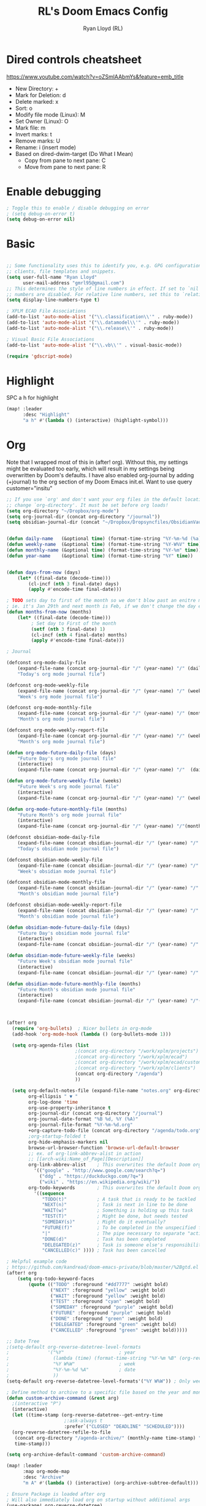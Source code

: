 #+TITLE: RL's Doom Emacs Config
#+AUTHOR: Ryan Lloyd (RL)
#+DESCRIPTION: RL's personal Doom Emacs config.
#+PROPERTY: header-args :tangle config.el
#+STARTUP: overview

* Dired controls cheatsheet
https://www.youtube.com/watch?v=oZSmlAAbmYs&feature=emb_title
- New Directory: +
- Mark for Deletion: d
- Delete marked: x
- Sort: o
- Modify file mode (Linux): M
- Set Owner (Linux): O
- Mark file: m
- Invert marks: t
- Remove marks: U
- Rename: i (insert mode)
- Based on dired-dwim-target (Do What I Mean)
  + Copy from pane to next pane: C
  + Move from pane to next pane: R
* Enable debugging
#+BEGIN_SRC emacs-lisp
; Toggle this to enable / disable debugging on error
; (setq debug-on-error t)
(setq debug-on-error nil)
#+END_SRC
* Basic
#+BEGIN_SRC emacs-lisp

;; Some functionality uses this to identify you, e.g. GPG configuration, email
;; clients, file templates and snippets.
(setq user-full-name "Ryan Lloyd"
      user-mail-address "gmrl95@gmail.com")
;; This determines the style of line numbers in effect. If set to `nil', line
;; numbers are disabled. For relative line numbers, set this to `relative'.
(setq display-line-numbers-type t)

; XPLM ECAD File Associations
(add-to-list 'auto-mode-alist '("\\.classification\\'" . ruby-mode))
(add-to-list 'auto-mode-alist '("\\.datamodel\\'" . ruby-mode))
(add-to-list 'auto-mode-alist '("\\.release\\'" . ruby-mode))

; Visual Basic File Associations
(add-to-list 'auto-mode-alist '("\\.vb\\'" . visual-basic-mode))

(require 'gdscript-mode)

#+END_SRC
* Highlight
SPC a h for highlight
#+BEGIN_SRC emacs-lisp
(map! :leader
      :desc "Highlight"
      "a h" #'(lambda () (interactive) (highlight-symbol)))
#+END_SRC
* Org
Note that I wrapped most of this in (after! org).  Without this, my settings might be evaluated too early, which will result in my settings being overwritten by Doom's defaults.  I have also enabled org-journal by adding (+journal) to the org section of my Doom Emacs init.el.
Want to use query
customer="insitu"

#+BEGIN_SRC emacs-lisp
;; If you use `org' and don't want your org files in the default location below,
;; change `org-directory'. It must be set before org loads!
(setq org-directory "~/Dropbox/org-mode")
(setq org-journal-dir (concat org-directory "/journal"))
(setq obsidian-journal-dir (concat "~/Dropbox/Dropsyncfiles/ObsidianVault/V1/Journal"))


(defun daily-name   (&optional time) (format-time-string "%Y-%m-%d (%a)" time))
(defun weekly-name  (&optional time) (format-time-string "%Y-W%V" time))
(defun monthly-name (&optional time) (format-time-string "%Y-%m" time))
(defun year-name    (&optional time) (format-time-string "%Y" time))


(defun days-from-now (days)
    (let* ((final-date (decode-time)))
        (cl-incf (nth 3 final-date) days)
        (apply #'encode-time final-date)))

; TODO sets day to first of the month so we don't blow past an enitre month with fewer days
; ie. it's Jan 29th and next month is Feb, if we don't change the day encode-time will interperet as March
(defun months-from-now (months)
    (let* ((final-date (decode-time)))
         ; Set day to First of the month
         (setf (nth 3 final-date) 1)
         (cl-incf (nth 4 final-date) months)
         (apply #'encode-time final-date)))

; Journal

(defconst org-mode-daily-file
    (expand-file-name (concat org-journal-dir "/" (year-name) "/" (daily-name) ".org"))
    "Today's org mode journal file")

(defconst org-mode-weekly-file
    (expand-file-name (concat org-journal-dir "/" (year-name) "/" (weekly-name) ".org"))
    "Week's org mode journal file")

(defconst org-mode-monthly-file
    (expand-file-name (concat org-journal-dir "/" (year-name) "/" (monthly-name) ".org"))
    "Month's org mode journal file")

(defconst org-mode-weekly-report-file
    (expand-file-name (concat org-journal-dir "/" (year-name) "/" (weekly-name) " Report.org"))
    "Month's org mode journal file")

(defun org-mode-future-daily-file (days)
    "Future Day's org mode journal file"
    (interactive)
    (expand-file-name (concat org-journal-dir "/" (year-name) "/"  (daily-name (days-from-now days)) ".org")))

(defun org-mode-future-weekly-file (weeks)
    "Future Week's org mode journal file"
    (interactive)
    (expand-file-name (concat org-journal-dir "/" (year-name) "/" (weekly-name (days-from-now (* weeks 7))) ".org")))

(defun org-mode-future-monthly-file (months)
    "Future Month's org mode journal file"
    (interactive)
    (expand-file-name (concat org-journal-dir "/" (year-name) "/"(monthly-name (months-from-now months)) ".org")))

(defconst obsidian-mode-daily-file
    (expand-file-name (concat obsidian-journal-dir "/" (year-name) "/" (daily-name) ".md"))
    "Today's obsidian mode journal file")

(defconst obsidian-mode-weekly-file
    (expand-file-name (concat obsidian-journal-dir "/" (year-name) "/" (weekly-name) ".md"))
    "Week's obsidian mode journal file")

(defconst obsidian-mode-monthly-file
    (expand-file-name (concat obsidian-journal-dir "/" (year-name) "/" (monthly-name) ".md"))
    "Month's obsidian mode journal file")

(defconst obsidian-mode-weekly-report-file
    (expand-file-name (concat obsidian-journal-dir "/" (year-name) "/" (weekly-name) " Report.md"))
    "Month's obsidian mode journal file")

(defun obsidian-mode-future-daily-file (days)
    "Future Day's obsidian mode journal file"
    (interactive)
    (expand-file-name (concat obsidian-journal-dir "/" (year-name) "/"  (daily-name (days-from-now days)) ".md")))

(defun obsidian-mode-future-weekly-file (weeks)
    "Future Week's obsidian mode journal file"
    (interactive)
    (expand-file-name (concat obsidian-journal-dir "/" (year-name) "/" (weekly-name (days-from-now (* weeks 7))) ".md")))

(defun obsidian-mode-future-monthly-file (months)
    "Future Month's obsidian mode journal file"
    (interactive)
    (expand-file-name (concat obsidian-journal-dir "/" (year-name) "/"(monthly-name (months-from-now months)) ".md")))



(after! org
  (require 'org-bullets)  ; Nicer bullets in org-mode
  (add-hook 'org-mode-hook (lambda () (org-bullets-mode 1)))

  (setq org-agenda-files (list
                         ;(concat org-directory "/work/xplm/projects")
                         ;(concat org-directory "/work/xplm/ecad")
                         ;(concat org-directory "/work/xplm/ecad/customers")
                         ;(concat org-directory "/work/xplm/clients")
                         (concat org-directory "/agenda")
                         ))

  (setq org-default-notes-file (expand-file-name "notes.org" org-directory)
        org-ellipsis " ▼ "
        org-log-done 'time
        org-use-property-inheritance t
        org-journal-dir (concat org-directory "/journal")
        org-journal-date-format "%B %d, %Y (%A)"
        org-journal-file-format "%Y-%m-%d.org"
        +org-capture-todo-file (concat org-directory "/agenda/todo.org")
        ;org-startup-folded t
        org-hide-emphasis-markers nil
        browse-url-browser-function 'browse-url-default-browser
        ;; ex. of org-link-abbrev-alist in action
        ;; [[arch-wiki:Name_of_Page][Description]]
        org-link-abbrev-alist    ; This overwrites the default Doom org-link-abbrev-list
          '(("google" . "http://www.google.com/search?q=")
            ("ddg" . "https://duckduckgo.com/?q=")
            ("wiki" . "https://en.wikipedia.org/wiki/"))
        org-todo-keywords        ; This overwrites the default Doom org-todo-keywords
          '((sequence
             "TODO(t)"           ; A task that is ready to be tackled
             "NEXT(n)"           ; Task is next in line to be done
             "WAIT(w)"           ; Something is holding up this task
             "TEST(T)"           ; Might be done, but needs tested
             "SOMEDAY(s)"        ; Might do it eventually?
             "FUTURE(f)"         ; To be completed in the unspecified future
             "|"                 ; The pipe necessary to separate "active" states and "inactive" states
             "DONE(d)"           ; Task has been completed
             "DELEGATED(z)"      ; Task is someone else's responsibility
             "CANCELLED(c)" )))) ; Task has been cancelled

; Helpful example code
; https://github.com/kandread/doom-emacs-private/blob/master/%2Bgtd.el
(after! org
    (setq org-todo-keyword-faces
        (quote (("TODO" :foreground "#dd7777" :weight bold)
                ("NEXT" :foreground "yellow" :weight bold)
                ("WAIT" :foreground "yellow" :weight bold)
                ("TEST" :foreground "cyan" :weight bold)
                ("SOMEDAY" :foreground "purple" :weight bold)
                ("FUTURE" :foreground "purple" :weight bold)
                ("DONE" :foreground "green" :weight bold)
                ("DELEGATED" :foreground "green" :weight bold)
                ("CANCELLED" :foreground "green" :weight bold)))))

;; Date Tree
;(setq-default org-reverse-datetree-level-formats
;              '("%Y"                    ; year
;                (lambda (time) (format-time-string "%Y-%m %B" (org-reverse-datetree-monday time))) ; month
;                "%Y W%W"                ; week
;                "%Y-%m-%d %A"           ; date
;                ))
(setq-default org-reverse-datetree-level-formats'("%Y W%W")) ; Only week; Year and month are file specific

; Define method to archive to a specific file based on the year and month
(defun custom-archive-command (&rest arg)
  ;(interactive "P")
  (interactive)
  (let ((time-stamp (org-reverse-datetree--get-entry-time
                     ;:ask-always t
                     :prefer`("CLOSED" "DEADLINE" "SCHEDULED"))))
  (org-reverse-datetree-refile-to-file
   (concat org-directory "/agenda-archive/" (monthly-name time-stamp) ".org")
   time-stamp)))

(setq org-archive-default-command 'custom-archive-command)

(map! :leader
      :map org-mode-map
      :desc "Archive"
      "m A" #'(lambda () (interactive) (org-archive-subtree-default)))

; Ensure Package is loaded after org
; Will also immediately load org on startup without additional args
(use-package! org-reverse-datetree)
  ;:hook (org-mode-hook))
#+END_SRC
** Agenda
- Added a search that can change based on user input
  + Cannot seem to populate all valid values for a specific property
  + Need to statically define lists (like customer)
  + This is mostly fine, as all TODOs for a project should be in their own file
  + org agenda is like the "glue" that holds multiple project scopes together

- Can search by showing all TODOs
  + then filter using org-agenda-filter-by-tag
  + then filter using org-agenda-filter-by-category
- Commented out to use super agenda

#+BEGIN_SRC emacs-lisp
(setq xplm-customers '("xplm" "insitu" "ddc" "telestream"))
(defun org-agenda-prop-search (property value)
  "Show TODOs that have match PROPERTY = VALUE"
  (org-tags-view t (format "%s=\"%s\"/TODO" property value)))
  ;(let ((org-use-property-inheritance
         ;(append org-use-property-inheritance '(property)))
        ;)
    ;(org-tags-view t (format "%s=\"%s\"/TODO" property value))
    ;)
  ;)

; See here for more https://orgmode.org/worg/org-tutorials/advanced-searching.html
(defun org-agenda-prop-search-interactive(key list)
  "Search for VALUE in property KEY; interactively set VALUE"
  (let ((value (completing-read (format "%s: " key) list)))
    (org-agenda-prop-search key value)))

;(map! :desc "Agenda View"
      ;"<f12> p" #'(lambda () (interactive) (org-tags-view t "-@XPLM"))
      ;"<f12> w w" #'(lambda () (interactive) (org-tags-view t "@XPLM"))
      ;"<f12> w p" #'(lambda () (interactive) (org-agenda-prop-search-interactive "customer" xplm-customers)))

#+END_SRC


** Org super agenda
- Commented out to use super agenda

#+BEGIN_SRC emacs-lisp
; Use evil keys instead of having super-agenda overwrite
; https://github.com/alphapapa/org-super-agenda/issues/112
(setq org-super-agenda-header-map nil)
(org-super-agenda-mode)

; For some dumb reason, %s is ignored in org-agenda-prefix-format
; https://stackoverflow.com/questions/58820073/s-in-org-agenda-prefix-format-doesnt-display-dates-in-the-todo-view
; Using a custom expression instead
(setq org-agenda-custom-expression-scheduled '"%(let ((scheduled (org-get-scheduled-time (point)))) (if scheduled (format-time-string \"%Y-%m-%d\" scheduled) \"\")) ")
(setq org-agenda-custom-expression-deadline '"%(let ((deadline (org-get-deadline-time (point)))) (if deadline (format-time-string \"%Y-%m-%d\" deadline) \"\")) ")
(setq org-agenda-custom-commands
      `(("P" "Personal view Everything"
         ((agenda "" (
                      (org-agenda-span 'day)        ; Daily Agenda
                      (org-deadline-warning-days 7) ; 7 day advanced warning for deadlines
                      (org-super-agenda-groups
                       '((:name "Today"
                                :time-grid t
                                :date today
                                :todo "TODAY"
                                :or (
                                  :scheduled (before ,(format-time-string "%Y-%m-%d %a" (days-from-now 1)))
                                  :deadline (before ,(format-time-string "%Y-%m-%d %a" (days-from-now 1)))
                                )
                                :order 1)))))
          (alltodo "" (
                       (org-agenda-overriding-header "Everything TODO-List")
                       (org-agenda-prefix-format (concat "📌 [%c] " org-agenda-custom-expression-scheduled " " org-agenda-custom-expression-deadline " "))
                       ;(org-agenda-prefix-format "📌 [%c] ")
                       (org-super-agenda-groups
                        ; BACKTICK, not single quote
                        ; if single quote is used, cannot use back quote to eval list expressions
                        `(
                          (:discard (:tag ("Chore" "Daily")))
                          (:name "Trivial"
                                :priority<= "C"
                                :tag ("TRIVIAL" "UNIMPORTANT")
                                :todo ("SOMEDAY" )
                                :order 1000)
                          (:name "Next to do"
                                :todo "NEXT"
                                :face (:background "black" :underline t))
                          (:name "Overdue"
                                :face (:background "black" :underline t)
                                :deadline past)
                          (:name "Due Today"
                                :face (:background "black" :underline t)
                                :deadline today)
                          (:name "Important"
                                :tag "Important"
                                :and(
                                    :not(:category "Social")
                                    :priority "A"
                                    )
                                :face (:background "black" :underline t))
                          (:name "Low-Hanging Fruit"
                                :effort< "0:30")
                          (:name "Due Soon"
                                ; Use comma (backquote) to force eval
                                :deadline (before ,(format-time-string "%Y-%m-%d %a" (days-from-now 21))))
                          (:name "Scheduled soon"
                                ; Use comma (backquote) to force eval
                                :scheduled (before ,(format-time-string "%Y-%m-%d %a" (days-from-now 21))))
                          (:name "Tasks"
                                  :category "Tasks")
                          (:name "Social"
                                  :category "Social")
                          (:auto-category t)
                          ))))))

      ("p" "Personal view"
          ((alltodo "" (
                       (org-agenda-overriding-header "TODO-List")
                       (org-agenda-prefix-format (concat "📌 [%c] " org-agenda-custom-expression-scheduled " " org-agenda-custom-expression-deadline " "))
                       ;(org-agenda-prefix-format "📌 [%c] ")
                       (org-super-agenda-groups
                        ; BACKTICK, not single quote
                        ; if single quote is used, cannot use back quote to eval list expressions
                        `(
                          (:discard (:tag ("Chore" "Daily")))
                          (:name "Trivial"
                                :priority<= "C"
                                :tag ("TRIVIAL" "UNIMPORTANT")
                                :todo ("SOMEDAY" )
                                :order 1000)
                          (:name "Next to do"
                                :todo "NEXT"
                                :face (:background "black" :underline t))
                          (:name "Important"
                                :tag "Important"
                                :and(
                                    :not(:category "Social")
                                    :priority "A"
                                    )
                                :face (:background "black" :underline t))
                          (:name "Low-Hanging Fruit"
                                :effort< "0:30")
                          (:name "Tasks"
                                  :category "Tasks")
                          ;(:name "Social"
                                  ;:category "Social")
                          (:discard (:anything))
                          ))))))))

(map! :desc "Agenda View"
      "<f12>" #'(lambda () (interactive) (org-agenda "p")))
#+END_SRC
* BOOKMARKS AND BUFFERS
Doom Emacs uses 'SPC b' for keybindings related to bookmarks and buffers.  Bookmarks are somewhat like registers in that they record positions you can jump to.  Unlike registers, they have long names, and they persist automatically from one Emacs session to the next. The prototypical use of bookmarks is to record where you were reading in various files.  Regarding /buffers/, the text you are editing in Emacs resides in an object called a /buffer/. Each time you visit a file, a buffer is used to hold the file’s text. Each time you invoke Dired, a buffer is used to hold the directory listing.

#+BEGIN_SRC emacs-lisp
(map! :leader
      :desc "List bookmarks"
      "b L" 'list-bookmarks
      :leader
      :desc "Save current bookmarks to bookmark file"
      "b w" 'bookmark-save)
#+END_SRC

* DIRED
Dired is the file manager within Emacs.  Below, I setup keybindings for image previews (peep-dired).
Application Shortcut is 'SPC a d'

| COMMAND                                   | DESCRIPTION                                | KEYBINDING |
|-------------------------------------------+--------------------------------------------+------------|
| dired                                     | /Open dired file manager/                  | SPC a d d  |
| dired-jump                                | /Jump to current directory in dired/       | SPC a d j  |
| (in dired) peep-dired                     | /Toggle image previews within dired/       | SPC a d p  |
| (in dired) dired-view-file                | /View file in dired/                       | SPC a d v  |
| (in peep-dired-mode) peep-dired-next-file | /Move to next file in peep-dired-mode/     | j          |
| (in peep-dired-mode) peep-dired-prev-file | /Move to previous file in peep-dired-mode/ | k          |

#+BEGIN_SRC emacs-lisp
(defun xah-open-in-external-app (&optional @fname)
  "Open the current file or dired marked files in external app.
When called in emacs lisp, if @fname is given, open that.
URL `http://ergoemacs.org/emacs/emacs_dired_open_file_in_ext_apps.html'
Version 2019-11-04 2021-02-16"
  (interactive)
  (let* (
         ($file-list
          (if @fname
              (progn (list @fname))
            (if (string-equal major-mode "dired-mode")
                (dired-get-marked-files)
              (list (buffer-file-name)))))
         ($do-it-p (if (<= (length $file-list) 5)
                       t
                     (y-or-n-p "Open more than 5 files? "))))
    (when $do-it-p
      (cond
       ((string-equal system-type "windows-nt")
        (mapc
         (lambda ($fpath)
           (shell-command (concat "PowerShell -Command \"Invoke-Item -LiteralPath\" " "'" (shell-quote-argument (expand-file-name $fpath )) "'")))
         $file-list))
       ((string-equal system-type "darwin")
        (mapc
         (lambda ($fpath)
           (shell-command
            (concat "open " (shell-quote-argument $fpath))))  $file-list))
       ((string-equal system-type "gnu/linux")
        (mapc
         (lambda ($fpath) (let ((process-connection-type nil))
                            (start-process "" nil "xdg-open" $fpath))) $file-list))))))


; Dired mode mappings
(map! :leader
      :map dired-mode-map
      :desc "Open in external app"
      "m o" #'(lambda () (interactive) (xah-open-in-external-app)))

(map! :leader
      :desc "Dired"
      "a d d" #'dired
      :leader
      :desc "Dired jump to current"
      "a d j" #'dired-jump
      (:after dired
        (:map dired-mode-map
         :leader
         :desc "Peep-dired image previews"
         "a d p" #'peep-dired
         :leader
         :desc "Dired view file"
         "a d v" #'dired-view-file)))
(evil-define-key 'normal peep-dired-mode-map (kbd "j") 'peep-dired-next-file
                                             (kbd "k") 'peep-dired-prev-file)
(add-hook 'peep-dired-hook 'evil-normalize-keymaps)
#+END_SRC

* FONTS
Settings related to fonts within Doom Emacs:
- 'doom-font' -- standard monospace font that is used for most things in Emacs.
- 'doom-variable-pitch-font' -- variable font which is useful in some Emacs plugins.
- 'doom-big-font' -- used in doom-big-font-mode; useful for presentations.
- 'font-lock-comment-face' -- for comments.
- 'font-lock-keyword-face' -- for keywords with special significance, like ‘for’ and ‘if’ in C.

#+BEGIN_SRC emacs-lisp
(setq
      doom-font (font-spec :family "Source Code Variable" :size 14)
      doom-variable-pitch-font (font-spec :family "Ubuntu" :size 14)
      doom-big-font (font-spec :family "Source Code Variable" :size 24))
(after! doom-themes
  (setq doom-themes-enable-bold t
        doom-themes-enable-italic t))
(custom-set-faces!
  '(font-lock-comment-face :slant italic)
  '(font-lock-keyword-face :slant italic))
#+END_SRC

* DOOM THEME
Setting the theme to doom-one.  To try out new themes, I set a keybinding for counsel-load-theme with 'SPC h t'.

#+BEGIN_SRC emacs-lisp
;;;;;;;;;;;;;;;;;;;;;;;;;;
;; DARK THEME FAVORITES ;;
;;;;;;;;;;;;;;;;;;;;;;;;;;
;; (setq doom-theme 'doom-one)
;; (setq doom-theme 'doom-gruvbox)
;; (setq doom-theme 'doom-horizon)
;; (setq doom-theme 'doom-molokai)
;; (setq doom-theme 'doom-oceanic-next)
;; (setq doom-theme 'doom-tomorrow-night)
(setq doom-theme 'doom-badger)

;;;;;;;;;;;;;;;;;;;;;;;;;;;;;;;
;; MID-LIGHT THEME FAVORITES ;;
;;;;;;;;;;;;;;;;;;;;;;;;;;;;;;;
;; (setq doom-theme 'doom-nova)
;;(setq doom-theme 'doom-nord)
;; (setq doom-theme 'doom-spacegrey)

;;;;;;;;;;;;;;;;;;;;;;;;;;;
;; LIGHT THEME FAVORITES ;;
;;;;;;;;;;;;;;;;;;;;;;;;;;;
;;(setq doom-theme 'doom-nord-light)

(map! :leader
      :desc "Load new theme"
      "h t" #'counsel-load-theme)
#+END_SRC

* FILE-SYSTEM SHORTCUTS
- Shortcuts to often used locations on the file system
'SPC j f/d <key>'
'j' for 'Jump'
'f' for 'File'
'd' for 'Dir'

| FILE                             | DESCRIPTION                | KEYBINDING  |
|----------------------------------+----------------------------+-------------|
| <ORG_DIR>/agenda/todo.org        | Org Agenda Main file       | SPC j f a   |
| ~/.doom.d/config.org             | /Edit doom config.org/     | SPC j f c   |
| ~/.doom.d/aliases                | /Edit eshell aliases/      | SPC j f e   |
| ~/.doom.d/init.el                | /Edit doom init.el/        | SPC j f i   |
| ~/.doom.d/packages.el            | /Edit doom packages.el/    | SPC j f p   |
| <ORG_DIR>/work/time-tracking.org | Work Time Tracking         | SPC j f w t |
| <ORG_DIR>/work                   | root work org landing page | SPC j f w w |


| DIR              | DESCRIPTION                | KEYBINDING  |
|------------------+----------------------------+-------------|
| <ORG_DIR>        | /root org dir/             | SPC j d o o |
| <ORG_DIR>/agenda | org agenda dir             | SPC j d a   |
| <ORG_DIR>/work   | /root work org dir/        | SPC j d w w |

#+BEGIN_SRC emacs-lisp
(map! :leader
      :desc "root org"
      "j d o o" #'(lambda () (interactive) (dired org-directory))
      :desc "org agenda"
      "j d a" #'(lambda () (interactive) (dired (concat org-directory "/agenda")))
      :leader
      :desc "root work"
      "j d w w" #'(lambda () (interactive) (dired (concat org-directory "/work/xplm")))
      ;:leader
      ;:desc "work ecad"
      ;"j d w e" #'(lambda () (interactive) (dired (concat org-directory "/work/xplm/ecad")))
      :leader
      :desc "work time"
      "j f w t" #'(lambda () (interactive) (find-file (concat org-directory "/work/xplm/time-tracking.org")))
      :leader
      :desc "root work"
      "j f w w" #'(lambda () (interactive) (find-file (concat org-directory "/work/xplm/xplm.org")))
      :leader
      :desc "Edit todo.org"
      "j f a" #'(lambda () (interactive) (find-file (concat org-directory "/agenda/todo.org")))
      :leader
      :desc "Edit doom config.org"
      "j f c" #'(lambda () (interactive) (find-file "~/.doom.d/config.org"))
      :leader
      :desc "Edit eshell aliases"
      "j f e" #'(lambda () (interactive) (find-file "~/.doom.d/aliases"))
      :leader
      :desc "Edit doom init.el"
      "j f i" #'(lambda () (interactive) (find-file "~/.doom.d/init.el"))

; Journal
      :leader
      :desc "Daily Journal"
      "j f d" #'(lambda () (interactive) (find-file obsidian-mode-daily-file))
      :leader
      :desc "Weekly Journal"
      "j f w" #'(lambda () (interactive) (find-file obsidian-mode-weekly-file))
      :leader
      :desc "Weekly Report"
      "j f r" #'(lambda () (interactive) (find-file obsidian-mode-weekly-report-file))
      :leader
      :desc "Monthly Journal"
      "j f m" #'(lambda () (interactive) (find-file obsidian-mode-monthly-file))

      :leader
      :desc "Tomorrow Journal"
      "j f n d" #'(lambda () (interactive) (find-file (obsidian-mode-future-daily-file 1)))
      :leader
      :desc "Next Week Journal"
      "j f n w" #'(lambda () (interactive) (find-file (obsidian-mode-future-weekly-file 1)))
      :leader
      :desc "Next Month Journal"
      "j f n m" #'(lambda () (interactive) (find-file (obsidian-mode-future-monthly-file 1)))

      :leader
      :desc "Yesterday Journal"
      "j f p d" #'(lambda () (interactive) (find-file (obsidian-mode-future-daily-file -1)))
      :leader
      :desc "Prev Week Journal"
      "j f p w" #'(lambda () (interactive) (find-file (obsidian-mode-future-weekly-file -1)))
      :leader
      :desc "Prev Month Journal"
      "j f p m" #'(lambda () (interactive) (find-file (obsidian-mode-future-monthly-file -1))))
#+END_SRC

* YAS
#+begin_src emacs-lisp
(after! yasnippet
  (setq yas--default-user-snippets-dir "~/.doom.d/snippets"))

;; add extra snippet directories
(setq yas-snippet-dirs (append yas-snippet-dirs
                               '("~/Dropbox/emacs-snippets")))

(map! :map yas-keymap
      :desc "Next field"
      "M-j" 'yas-next-field-or-maybe-expand)
(map! :map yas-keymap
      :desc "Prev field"
      "M-k" 'yas-prev-field)
#+end_src

* Company

#+begin_src emacs-lisp
(setq company-backends
      '((company-files          ; files & directory
         company-keywords       ; keywords
         company-capf           ; CompletAtPointFunction defined by major mode
         company-yasnippet      ; Snippets
         company-dabbrev-code   ; Symbols in the current buffer that aren't comments or strings
         )
        (company-abbrev company-dabbrev) ; Backend for the company-abbrev function
        ))

;; Enable Auto-complete globally
(add-hook 'after-init-hook 'global-company-mode)

(setq-default company-idle-delay 0)
(setq-default company-minimum-prefix-length 2) ; Show suggestions after entering characters
(setq-default company-selection-wrap-around t)
; Use tab key to cycle through suggestions.
; ('tng' means 'tab and go')
(company-tng-configure-default)
#+end_src

* Syntax
#+begin_src emacs-lisp
; Add underscore to gdscrit mode
(add-hook 'gdscript-mode-hook #'(lambda () (modify-syntax-entry ?_ "w")))
; Add dash to emacs-lisp mode
(add-hook 'emacs-lisp-mode-hook #'(lambda () (modify-syntax-entry ?- "w")))
#+end_src

* Outlook
See this link
https://superuser.com/a/100084
One gotcha with this method:
- GUID's change when you move a message between document stores
- If you get the GUID to the message while it's on your Exchange server and then move it to your local PST file the link will change
- Move the message before you get the GUID.
- Outlook links will likely only work on the machine they originate on

This issue shouldn't be a very big deal. All emails are work related and will only be accessed on my work computer.
If ever you want to change this, reconfigure Outlook to save an email as HTML in Dropbox and then use the dropbox path.
#+BEGIN_SRC emacs-lisp
;;; org-outlook.el - Support for links to Outlook items in Org
;; (require 'org)
(org-add-link-type "outlook" 'org-outlook-open)
(defun org-outlook-open (id)
   "Open the Outlook item identified by ID.  ID should be an Outlook GUID."
   (w32-shell-execute "open" "C:/Outlook" (concat "/select " "outlook:" id))) ;; To use this method, outlook must exist or have a shortcut at the specified location
   ;; To use this method, need to do a registry tweak
   ;(w32-shell-execute "open" (concat "outlook:" id)))

;(provide 'org-outlook)

;;; org-outlook.el ends here
#+END_SRC
: org-outlook-open

* Mermaid
#+begin_src emacs-lisp
(add-to-list 'auto-mode-alist '("\\.mermaid\\'" . mermaid-mode))
(if (eq system-type 'windows-nt)
    (setq mermaid-mmdc-location "~/.doom.d/dependencies/mermaid-cli/node_modules/.bin/mmdc.cmd")
    (setq mermaid-mmdc-location "~/.doom.d/dependencies/mermaid-cli/node_modules/.bin/mmdc"))
;(setq mermaid-output-format ".png")
;(setq mermaid-tmp-dir "~/.doom.d/mermaid-tmp/")
;(setq mermaid-flags "")
#+end_src
* Formatting
Auto Formatting for languages
#+begin_src emacs-lisp
(map! :desc "autoformat"
      "<f10>" #'(lambda () (interactive) (format-all-buffer)))
#+end_src

* Obsidian
#+BEGIN_SRC emacs-lisp
(obsidian-specify-path "~/Dropbox/DropsyncFiles/ObsidianVault/V1")
;; If you want a different directory of `obsidian-capture':
(setq obsidian-inbox-directory "Inbox")

;; Replace standard command with Obsidian.el's in obsidian vault:
;(bind-key (kbd "C-c C-o") 'obsidian-follow-link-at-point 'obsidian-mode-map)
(map! :leader
      :desc "Follow Link"
      :map obsidian-mode-map
      "o o" #'obsidian-follow-link-at-point)

;; Use either `obsidian-insert-wikilink' or `obsidian-insert-link':
(map! :leader
      :desc "Insert Link"
      :map obsidian-mode-map
      "o l" #'obsidian-insert-link)

(map! :leader
      :map obsidian-mode-map
      "j o" #'obsidian-jump)
(map! :leader
      :map obsidian-mode-map
      "o c" #'obsidian-capture)

;; Activate detectino of Obsidian vault
(global-obsidian-mode t)
#+END_SRC
